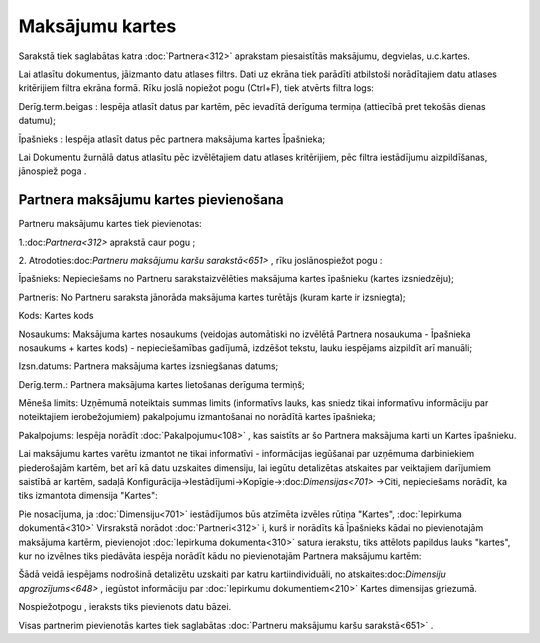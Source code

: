 .. 651 Maksājumu kartes******************** 


Sarakstā tiek saglabātas katra :doc:`Partnera<312>` aprakstam
piesaistītās maksājumu, degvielas, u.c.kartes.

Lai atlasītu dokumentus, jāizmanto datu atlases filtrs. Dati uz ekrāna
tiek parādīti atbilstoši norādītajiem datu atlases kritērijiem filtra
ekrāna formā. Rīku joslā nopiežot pogu (Ctrl+F), tiek atvērts filtra
logs:







Derīg.term.beigas : Iespēja atlasīt datus par kartēm, pēc ievadītā
derīguma termiņa (attiecībā pret tekošās dienas datumu);

Īpašnieks : Iespēja atlasīt datus pēc partnera maksājuma kartes
Īpašnieka;



Lai Dokumentu žurnālā datus atlasītu pēc izvēlētajiem datu atlases
kritērijiem, pēc filtra iestādījumu aizpildīšanas, jānospiež poga .



Partnera maksājumu kartes pievienošana
++++++++++++++++++++++++++++++++++++++

Partneru maksājumu kartes tiek pievienotas:

1.:doc:`Partnera<312>` aprakstā caur pogu ;

2. Atrodoties:doc:`Partneru maksājumu karšu sarakstā<651>` , rīku
joslānospiežot pogu :







Īpašnieks: Nepieciešams no Partneru sarakstaizvēlēties maksājuma
kartes īpašnieku (kartes izsniedzēju);

Partneris: No Partneru saraksta jānorāda maksājuma kartes turētājs
(kuram karte ir izsniegta);

Kods: Kartes kods

Nosaukums: Maksājuma kartes nosaukums (veidojas automātiski no
izvēlētā Partnera nosaukuma - Īpašnieka nosaukums + kartes kods) -
nepieciešamības gadījumā, izdzēšot tekstu, lauku iespējams aizpildīt
arī manuāli;

Izsn.datums: Partnera maksājuma kartes izsniegšanas datums;

Derīg.term.: Partnera maksājuma kartes lietošanas derīguma termiņš;

Mēneša limits: Uzņēmumā noteiktais summas limits (informatīvs lauks,
kas sniedz tikai informatīvu informāciju par noteiktajiem
ierobežojumiem) pakalpojumu izmantošanai no norādītā kartes īpašnieka;

Pakalpojums: Iespēja norādīt :doc:`Pakalpojumu<108>` , kas saistīts ar
šo Partnera maksājuma karti un Kartes īpašnieku.



Lai maksājumu kartes varētu izmantot ne tikai informatīvi -
informācijas iegūšanai par uzņēmuma darbiniekiem piederošajām kartēm,
bet arī kā datu uzskaites dimensiju, lai iegūtu detalizētas atskaites
par veiktajiem darījumiem saistībā ar kartēm, sadaļā
Konfigurācija->Iestādījumi->Kopīgie->:doc:`Dimensijas<701>` ->Citi,
nepieciešams norādīt, ka tiks izmantota dimensija "Kartes":







Pie nosacījuma, ja :doc:`Dimensiju<701>` iestādījumos būs atzīmēta
izvēles rūtiņa "Kartes", :doc:`Iepirkuma dokumentā<310>` Virsrakstā
norādot :doc:`Partneri<312>` i, kurš ir norādīts kā Īpašnieks kādai no
pievienotajām maksājuma kartērm, pievienojot :doc:`Iepirkuma
dokumenta<310>` satura ierakstu, tiks attēlots papildus lauks
"kartes", kur no izvēlnes tiks piedāvāta iespēja norādīt kādu no
pievienotajām Partnera maksājumu kartēm:







Šādā veidā iespējams nodrošinā detalizētu uzskaiti par katru
kartiindividuāli, no atskaites:doc:`Dimensiju apgrozījums<648>` ,
iegūstot informāciju par :doc:`Iepirkumu dokumentiem<210>` Kartes
dimensijas griezumā.



Nospiežotpogu , ieraksts tiks pievienots datu bāzei.



Visas partnerim pievienotās kartes tiek saglabātas :doc:`Partneru
maksājumu karšu sarakstā<651>` .

 